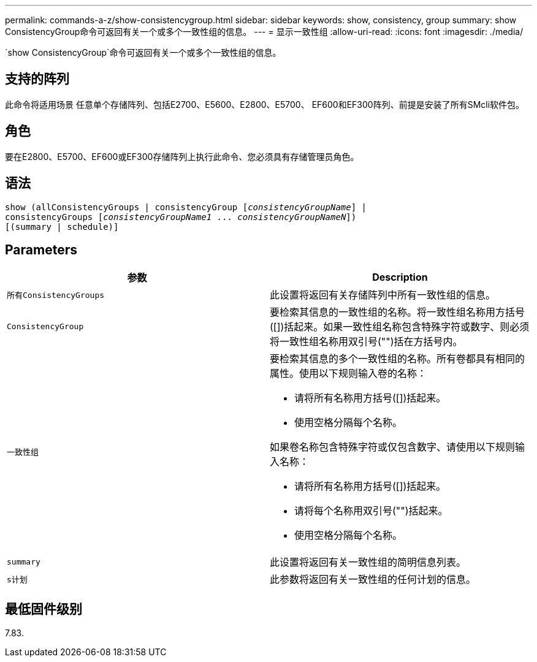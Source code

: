 ---
permalink: commands-a-z/show-consistencygroup.html 
sidebar: sidebar 
keywords: show, consistency, group 
summary: show ConsistencyGroup命令可返回有关一个或多个一致性组的信息。 
---
= 显示一致性组
:allow-uri-read: 
:icons: font
:imagesdir: ./media/


[role="lead"]
`show ConsistencyGroup`命令可返回有关一个或多个一致性组的信息。



== 支持的阵列

此命令将适用场景 任意单个存储阵列、包括E2700、E5600、E2800、E5700、 EF600和EF300阵列、前提是安装了所有SMcli软件包。



== 角色

要在E2800、E5700、EF600或EF300存储阵列上执行此命令、您必须具有存储管理员角色。



== 语法

[listing, subs="+macros"]
----
show (allConsistencyGroups | consistencyGroup pass:quotes[[_consistencyGroupName_]] |
consistencyGroups pass:quotes[[_consistencyGroupName1_ ... _consistencyGroupNameN_]])
[(summary | schedule)]
----


== Parameters

[cols="2*"]
|===
| 参数 | Description 


 a| 
`所有ConsistencyGroups`
 a| 
此设置将返回有关存储阵列中所有一致性组的信息。



 a| 
`ConsistencyGroup`
 a| 
要检索其信息的一致性组的名称。将一致性组名称用方括号([])括起来。如果一致性组名称包含特殊字符或数字、则必须将一致性组名称用双引号("")括在方括号内。



 a| 
`一致性组`
 a| 
要检索其信息的多个一致性组的名称。所有卷都具有相同的属性。使用以下规则输入卷的名称：

* 请将所有名称用方括号([])括起来。
* 使用空格分隔每个名称。


如果卷名称包含特殊字符或仅包含数字、请使用以下规则输入名称：

* 请将所有名称用方括号([])括起来。
* 请将每个名称用双引号("")括起来。
* 使用空格分隔每个名称。




 a| 
`summary`
 a| 
此设置将返回有关一致性组的简明信息列表。



 a| 
`s计划`
 a| 
此参数将返回有关一致性组的任何计划的信息。

|===


== 最低固件级别

7.83.
